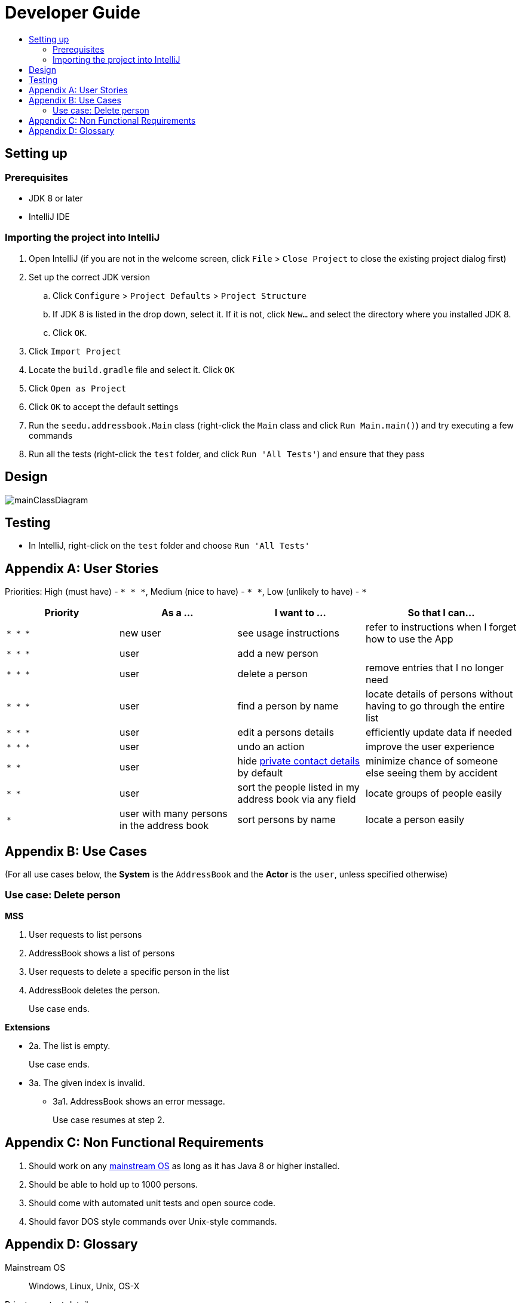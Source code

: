 = Developer Guide
:site-section: DeveloperGuide
:toc:
:toc-title:
:imagesDir: images
:stylesDir: stylesheets

== Setting up

=== Prerequisites

* JDK 8 or later
* IntelliJ IDE

=== Importing the project into IntelliJ

. Open IntelliJ (if you are not in the welcome screen, click `File` > `Close Project` to close the existing project dialog first)
. Set up the correct JDK version
.. Click `Configure` > `Project Defaults` > `Project Structure`
.. If JDK 8 is listed in the drop down, select it. If it is not, click `New...` and select the directory where you installed JDK 8.
.. Click `OK`.
. Click `Import Project`
. Locate the `build.gradle` file and select it. Click `OK`
. Click `Open as Project`
. Click `OK` to accept the default settings
. Run the `seedu.addressbook.Main` class (right-click the `Main` class and click `Run Main.main()`) and try executing a few commands
. Run all the tests (right-click the `test` folder, and click `Run 'All Tests'`) and ensure that they pass

== Design

image::mainClassDiagram.png[]

== Testing

* In IntelliJ, right-click on the `test` folder and choose `Run 'All Tests'`

[appendix]
== User Stories

Priorities: High (must have) - `* * \*`, Medium (nice to have) - `* \*`, Low (unlikely to have) - `*`

[width="100%",cols="22%,<23%,<25%,<30%",options="header",]
|===========================================================================================================================================
|Priority |As a ... |I want to ... |So that I can...
|`* * *` |new user |see usage instructions |refer to instructions when I forget how to use the App
|`* * *` |user |add a new person |
|`* * *` |user |delete a person |remove entries that I no longer need
|`* * *` |user |find a person by name |locate details of persons without having to go through the entire list
|`* * *` |user |edit a persons details |efficiently update data if needed
|`* * *` |user |undo an action |improve the user experience 
|`* *` |user |hide <<private-contact-detail, private contact details>> by default |minimize chance of someone else seeing them by accident
|`* *` |user |sort the people listed in my address book via any field |locate groups of people easily
|`*` |user with many persons in the address book |sort persons by name |locate a person easily
|===========================================================================================================================================

[appendix]
== Use Cases

(For all use cases below, the *System* is the `AddressBook` and the *Actor* is the `user`, unless specified otherwise)

=== Use case: Delete person

*MSS*

. User requests to list persons
. AddressBook shows a list of persons
. User requests to delete a specific person in the list
. AddressBook deletes the person.
+
Use case ends.

*Extensions*

* 2a. The list is empty.
+
Use case ends.

* 3a. The given index is invalid.
** 3a1. AddressBook shows an error message.
+
Use case resumes at step 2.

[appendix]
== Non Functional Requirements

. Should work on any <<mainstream-os, mainstream OS>> as long as it has Java 8 or higher installed.
. Should be able to hold up to 1000 persons.
. Should come with automated unit tests and open source code.
. Should favor DOS style commands over Unix-style commands.

[appendix]
== Glossary

[[mainstream-os]] Mainstream OS::
Windows, Linux, Unix, OS-X

[[private-contact-detail]] Private contact detail::
A contact detail that is not meant to be shared with others.
